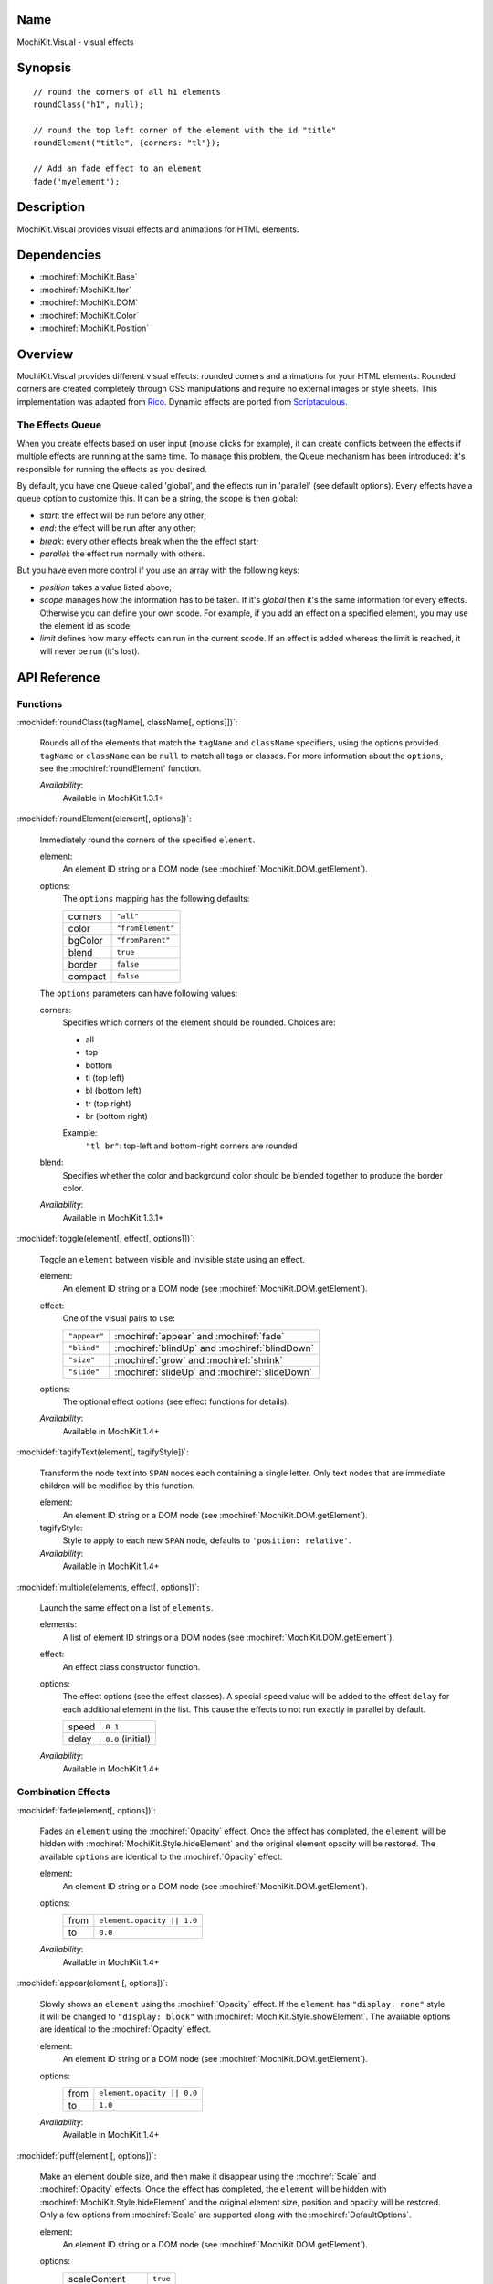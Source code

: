 .. title:: MochiKit.Visual - visual effects

Name
====

MochiKit.Visual - visual effects


Synopsis
========

::

    // round the corners of all h1 elements
    roundClass("h1", null);

    // round the top left corner of the element with the id "title"
    roundElement("title", {corners: "tl"});

    // Add an fade effect to an element
    fade('myelement');


Description
===========

MochiKit.Visual provides visual effects and animations for HTML elements.


Dependencies
============

- :mochiref:`MochiKit.Base`
- :mochiref:`MochiKit.Iter`
- :mochiref:`MochiKit.DOM`
- :mochiref:`MochiKit.Color`
- :mochiref:`MochiKit.Position`


Overview
========

MochiKit.Visual provides different visual effects: rounded corners and
animations for your HTML elements. Rounded corners are created
completely through CSS manipulations and require no external images or
style sheets.  This implementation was adapted from Rico_. Dynamic
effects are ported from Scriptaculous_.

.. _Rico: http://www.openrico.org

.. _Scriptaculous: http://script.aculo.us


The Effects Queue
-----------------

When you create effects based on user input (mouse clicks for example), it can
create conflicts between the effects if multiple effects are running at the
same time. To manage this problem, the Queue mechanism has been introduced:
it's responsible for running the effects as you desired.

By default, you have one Queue called 'global', and the effects run in 'parallel'
(see default options). Every effects have a queue option to customize this.
It can be a string, the scope is then global:
    
- `start`: the effect will be run before any other;
- `end`: the effect will be run after any other;
- `break`: every other effects break when the the effect start;
- `parallel`: the effect run normally with others.

But you have even more control if you use an array with the following keys:

- `position` takes a value listed above;
- `scope` manages how the information has to be taken. If it's `global` 
  then it's the same information for every effects. Otherwise you can define
  your own scode. For example, if you add an effect on a specified element,
  you may use the element id as scode;
- `limit` defines how many effects can run in the current scode. If an
  effect is added whereas the limit is reached, it will never be run (it's
  lost).


API Reference
=============

Functions
---------

:mochidef:`roundClass(tagName[, className[, options]])`:

    Rounds all of the elements that match the ``tagName`` and
    ``className`` specifiers, using the options provided.  ``tagName``
    or ``className`` can be ``null`` to match all tags or classes.
    For more information about the ``options``, see the
    :mochiref:`roundElement` function.

    *Availability*:
        Available in MochiKit 1.3.1+


:mochidef:`roundElement(element[, options])`:

    Immediately round the corners of the specified ``element``.

    element:
        An element ID string or a DOM node (see
        :mochiref:`MochiKit.DOM.getElement`).

    options: 
        The ``options`` mapping has the following defaults:

        ========= =================
        corners   ``"all"``
        color     ``"fromElement"``
        bgColor   ``"fromParent"``
        blend     ``true``
        border    ``false``
        compact   ``false``
        ========= =================

    The ``options`` parameters can have following values:

    corners:
        Specifies which corners of the element should be rounded.
        Choices are:

        - all
        - top
        - bottom
        - tl (top left)
        - bl (bottom left)
        - tr (top right)
        - br (bottom right)

        Example:
            ``"tl br"``: top-left and bottom-right corners are rounded

    blend:
        Specifies whether the color and background color should be
        blended together to produce the border color.

    *Availability*:
        Available in MochiKit 1.3.1+


:mochidef:`toggle(element[, effect[, options]])`:

    Toggle an ``element`` between visible and invisible state using an
    effect.

    element:
        An element ID string or a DOM node (see
        :mochiref:`MochiKit.DOM.getElement`).

    effect:
        One of the visual pairs to use:

        ============ =========================================
        ``"appear"`` :mochiref:`appear` and :mochiref:`fade`
        ``"blind"``  :mochiref:`blindUp` and :mochiref:`blindDown`
        ``"size"``   :mochiref:`grow` and :mochiref:`shrink`
        ``"slide"``  :mochiref:`slideUp` and :mochiref:`slideDown`
        ============ =========================================

    options:
        The optional effect options (see effect functions for details).

    *Availability*:
        Available in MochiKit 1.4+


:mochidef:`tagifyText(element[, tagifyStyle])`:

    Transform the node text into ``SPAN`` nodes each containing a single
    letter. Only text nodes that are immediate children will be modified
    by this function.

    element:
        An element ID string or a DOM node (see
        :mochiref:`MochiKit.DOM.getElement`).

    tagifyStyle:
        Style to apply to each new ``SPAN`` node, defaults to
        ``'position: relative'``.

    *Availability*:
        Available in MochiKit 1.4+


:mochidef:`multiple(elements, effect[, options])`:

    Launch the same effect on a list of ``elements``.

    elements:
        A list of element ID strings or a DOM nodes (see
        :mochiref:`MochiKit.DOM.getElement`).

    effect:
        An effect class constructor function.

    options:
        The effect options (see the effect classes). A special ``speed``
        value will be added to the effect ``delay`` for each additional
        element in the list. This cause the effects to not run exactly
        in parallel by default.

        ========= =================
        speed     ``0.1``
        delay     ``0.0`` (initial)
        ========= =================

    *Availability*:
        Available in MochiKit 1.4+


Combination Effects
-------------------

:mochidef:`fade(element[, options])`:

    Fades an ``element`` using the :mochiref:`Opacity` effect. Once
    the effect has completed, the ``element`` will be hidden with
    :mochiref:`MochiKit.Style.hideElement` and the original element
    opacity will be restored. The available ``options`` are identical
    to the :mochiref:`Opacity` effect.

    element:
        An element ID string or a DOM node (see
        :mochiref:`MochiKit.DOM.getElement`).

    options:
        ====== =============================================
        from   ``element.opacity || 1.0``
        to     ``0.0``
        ====== =============================================

    *Availability*:
        Available in MochiKit 1.4+


:mochidef:`appear(element [, options])`:

    Slowly shows an ``element`` using the :mochiref:`Opacity` effect.
    If the ``element`` has ``"display: none"`` style it will be changed
    to ``"display: block"`` with :mochiref:`MochiKit.Style.showElement`.
    The available options are identical to the :mochiref:`Opacity` effect.

    element:
        An element ID string or a DOM node (see
        :mochiref:`MochiKit.DOM.getElement`).

    options:
        ===== =============================================
        from  ``element.opacity || 0.0``
        to    ``1.0``
        ===== =============================================

    *Availability*:
        Available in MochiKit 1.4+


:mochidef:`puff(element [, options])`:

    Make an element double size, and then make it disappear using the
    :mochiref:`Scale` and :mochiref:`Opacity` effects. Once the effect
    has completed, the ``element`` will be hidden with
    :mochiref:`MochiKit.Style.hideElement` and the original element
    size, position and opacity will be restored. Only a few options
    from :mochiref:`Scale` are supported along with the
    :mochiref:`DefaultOptions`.

    element:
        An element ID string or a DOM node (see
        :mochiref:`MochiKit.DOM.getElement`).

    options:
        ================ ============
        scaleContent     ``true``
        scaleFromCenter  ``true``
        ================ ============

    *Availability*:
        Available in MochiKit 1.4+


:mochidef:`blindUp(element [, options])`:

    Blind an element up, changing its vertical size to 0.

    element:
        An element ID string or a DOM node (see
        :mochiref:`MochiKit.DOM.getElement`).

    *Availability*:
        Available in MochiKit 1.4+


:mochidef:`blindDown(element [, options])`:

    Blind an element down, restoring its vertical size.

    element:
        An element ID string or a DOM node (see
        :mochiref:`MochiKit.DOM.getElement`).

    *Availability*:
        Available in MochiKit 1.4+


:mochidef:`switchOff(element [, options])`:

    A switch-off like effect, making the element disappear.

    element:
        An element ID string or a DOM node (see
        :mochiref:`MochiKit.DOM.getElement`).

    *Availability*:
        Available in MochiKit 1.4+


:mochidef:`dropOut(element [, options])`:

    Make the element fall and fade.

    element:
        An element ID string or a DOM node (see
        :mochiref:`MochiKit.DOM.getElement`).

    options:
        ======== =======
        distance ``100``
        ======== =======

    *Availability*:
        Available in MochiKit 1.4+


:mochidef:`shake(element [, options])`:

    Shake an element from left to right.

    element:
        An element ID string or a DOM node (see
        :mochiref:`MochiKit.DOM.getElement`).

    *Availability*:
        Available in MochiKit 1.4+


:mochidef:`slideDown(element [, options])`:

    Slide an element down.

    element:
        An element ID string or a DOM node (see
        :mochiref:`MochiKit.DOM.getElement`).

    *Availability*:
        Available in MochiKit 1.4+


:mochidef:`slideUp(element [, options])`:

    Slide an element up.

    element:
        An element ID string or a DOM node (see
        :mochiref:`MochiKit.DOM.getElement`).

    *Availability*:
        Available in MochiKit 1.4+


:mochidef:`squish(element [, options])`:

    Reduce the horizontal and vertical sizes at the same time, using
    the top left corner.

    element:
        An element ID string or a DOM node (see
        :mochiref:`MochiKit.DOM.getElement`).

    *Availability*:
        Available in MochiKit 1.4+


:mochidef:`grow(element [, options])`:

    Restore the size of an element.

    element:
        An element ID string or a DOM node (see
        :mochiref:`MochiKit.DOM.getElement`).

    *Availability*:
        Available in MochiKit 1.4+


:mochidef:`shrink(element [, options])`:

    Shrink an element to its center.

    element:
        An element ID string or a DOM node (see
        :mochiref:`MochiKit.DOM.getElement`).

    *Availability*:
        Available in MochiKit 1.4+


:mochidef:`pulsate(element [, options])`:

    Switch an element between appear and fade.

    element:
        An element ID string or a DOM node (see
        :mochiref:`MochiKit.DOM.getElement`).

    options:
        ====== ========
        pulses ``null``
        ====== ========

    pulses controls the number of pulses made during the effect.

    *Availability*:
        Available in MochiKit 1.4+


:mochidef:`fold(element [, options])`:

    Reduce first the vertical size, and then the horizontal size.

    element:
        An element ID string or a DOM node (see
        :mochiref:`MochiKit.DOM.getElement`).

    *Availability*:
        Available in MochiKit 1.4+


Basic Effects classes
---------------------

:mochidef:`DefaultOptions`:

    Default options for all Effect creation.

    =========== ========================================
    transition  ``MochiKit.Visual.Transitions.sinoidal``
    duration    ``1.0``
    fps         ``25.0``
    sync        ``false``
    from        ``0.0``
    to          ``1.0``
    delay       ``0.0``
    queue       ``'parallel'``
    =========== ========================================

    *Availability*:
        Available in MochiKit 1.4+


:mochidef:`Base()`:

    Base class to all effects. Define a basic looping service, use it
    for creating new effects.

    You can override the methods ``setup``, ``update`` and ``finish```.

    The class defines a number of events that will be called during effect
    life. The events are:

    - beforeStart
    - beforeSetup
    - beforeUpdate
    - afterUpdate
    - beforeFinish
    - afterFinish

    If you want to define your own callbacks, define it in the options
    parameter of the effect. Example::

        // I slide it up and then down again
        slideUp('myelement', {afterFinish: function () {
            slideDown('myelement');
        });
 
    Specific ``internal`` events are also available: for each one abone the
    same exists with 'Internal' (example: 'beforeStartInternal'). Their purpose
    is mainly for creating your own effect and keep the user access to event
    callbacks (not overriding the library ones).

    *Availability*:
        Available in MochiKit 1.4+


:mochidef:`Parallel(effects [, options])`:

    Launch a list of ``effects`` in parallel.

    effects:
        An array of instantiated effect objects. Note that they must
        all have ``sync`` set to ``true``.

    options:
        See :mochiref:`DefaultOptions`.

    *Availability*:
        Available in MochiKit 1.4+


:mochidef:`Opacity(element [, options])`:

    Change the opacity of an element progressively.

    options:

    ====== ========
    from   ``0.0``
    to     ``1.0``
    ====== ========

    *Availability*:
        Available in MochiKit 1.4+


:mochidef:`Move(element [, options])`:

    Change the position of an element in small steps, creating a
    moving effect.

    options:

    ========= ================
    x         ``0``
    y         ``0``
    mode      ``'relative'``
    ========= ================

    *Availability*:
        Available in MochiKit 1.4+


:mochidef:`Scale(element, percent [, options])`:

    Change the size of an element.

    percent:
        Final wanted size in percent of current size. The size will be
        reduced if the value is between 0 and 100, and raised if the
        value is above 100.

    options:

    ================ ============
    scaleX           ``true``
    scaleY           ``true``
    scaleContent     ``true``
    scaleFromCenter  ``false``
    scaleMode        ``'box'``
    scaleFrom        ``100.0``
    scaleTo          ``percent``
    ================ ============

    *Availability*:
        Available in MochiKit 1.4+


:mochidef:`Highlight(element [, options])`:

    Highlight an element, flashing with one color.

    options:

    =========== ==============
    startcolor  ``'#ffff99'``
    =========== ==============

    *Availability*:
        Available in MochiKit 1.4+


:mochidef:`ScrollTo(element [, options])`:

    Scroll the window to the position of the given element.

    *Availability*:
        Available in MochiKit 1.4+


:mochidef:`Morph(element [, options])`:

    Make a transformation to the given element. It's called with the option
    ``style`` with an array holding the styles to change. It works with
    properties for size (``font-size``, ``border-width``, ...) and properties
    for color (``color``, ``background-color``, ...). 

    For size, it's better to have defined the original style. You *must*
    use the same unit in the call to Morph (no translation exists between two
    different units).
    
    Parsed length are postfixed with: em, ex, px, in, cm, mm, pt, pc.
    
    Example::
        
        <div id="foo" style="font-size: 1em">MyDiv</div>
        ...
        Morph("foo", {"style": {"font-size": "2em"}});


    *Availability*:
        Available in MochiKit 1.4+


See Also
========

.. [1] Application Kit Reference - NSColor: http://developer.apple.com/documentation/Cocoa/Reference/ApplicationKit/ObjC_classic/Classes/NSColor.html
.. [2] SVG 1.0 color keywords: http://www.w3.org/TR/SVG/types.html#ColorKeywords
.. [3] W3C CSS3 Color Module: http://www.w3.org/TR/css3-color/#svg-color


Authors
=======

- Kevin Dangoor <dangoor@gmail.com>
- Bob Ippolito <bob@redivi.com>
- Thomas Herve <therve@gmail.com>
- Round corners originally adapted from Rico <http://openrico.org/>
  (though little remains)
- Effects originally adapted from Script.aculo.us
  <http://script.aculo.us/>


Copyright
=========

Copyright 2005 Bob Ippolito <bob@redivi.com>.  This program is
dual-licensed free software; you can redistribute it and/or modify it
under the terms of the `MIT License`_ or the `Academic Free License
v2.1`_.

.. _`MIT License`: http://www.opensource.org/licenses/mit-license.php
.. _`Academic Free License v2.1`: http://www.opensource.org/licenses/afl-2.1.php

Portions adapted from `Rico`_ are available under the terms of the
`Apache License, Version 2.0`_.

Portions adapted from `Scriptaculous`_ are available under the terms
of the `MIT License`_.

.. _`Apache License, Version 2.0`: http://www.apache.org/licenses/LICENSE-2.0.html
